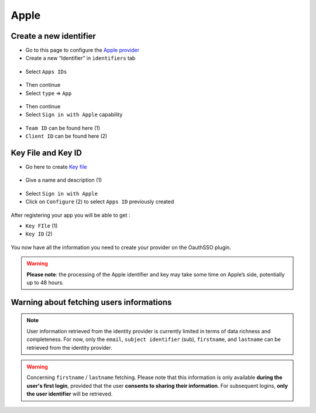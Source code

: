 Apple
-----

Create a new identifier
~~~~~~~~~~~~~~~~~~~~

* Go to this page to configure the `Apple provider <https://developer.apple.com/account/resources/certificates/list>`_
* Create a new “Identifier” in ``identifiers`` tab

.. figure:: images/apple_identifier.png
    :alt: add Apple identifier
    :scale: 55 %

* Select ``Apps IDs``

.. figure:: images/apple_apps_id.png
    :alt: Choose App IDs
    :scale: 57 %


* Then continue
* Select ``type`` => ``App``

.. figure:: images/apple_app_type.png
    :alt: Select the app's type
    :scale: 57 %

* Then continue
* Select ``Sign in with Apple`` capability

.. figure:: images/apple_sign_in.png
    :alt: Select sign in Apple
    :scale: 55 %

* ``Team ID`` can be found here (1)
* ``Client ID`` can be found here (2)

.. figure:: images/apple_edit_conf.png
    :alt: Edit configuration Apple
    :scale: 57 %

Key File and Key ID
~~~~~~~~~~~~~~~~~~~

* Go here to create `Key file <https://developer.apple.com/account/resources/authkeys/list>`_

.. figure:: images/apple_key.png
    :alt: Add apple key
    :scale: 57 %

* Give a name and description (1)

.. figure:: images/apple_sign_in_key.png
    :alt: Edit your sign in key
    :scale: 57 %

* Select ``Sign in with Apple``
* Click on ``Configure`` (2) to select ``Apps ID`` previously created

.. figure:: images/apple_conf_key.png
    :alt: Setup your key
    :scale: 57 %


After registering your app you will be able to get :

* ``Key FIle`` (1)
* ``Key ID`` (2)

.. figure:: images/apple_download_key.png
    :alt: download your key
    :scale: 57 %

You now have all the information you need to create your provider on the OauthSSO plugin.


.. warning:: **Please note**: the processing of the Apple identifier and key may take some time on Apple’s side, potentially up to 48 hours.


Warning about fetching users informations
~~~~~~~~~~~~~~~~~~~~~~~~~~~~~~~~~~~~~~~~~~


.. note:: User information retrieved from the identity provider is currently limited in terms of data richness and completeness.
    For now, only the ``email``, ``subject identifier`` (sub), ``firstname``, and ``lastname`` can be retrieved from the identity provider.


.. warning:: Concerning ``firstname`` / ``lastname`` fetching.
    Please note that this information is only available **during the user's first login**, provided that the user **consents to sharing their information**.
    For subsequent logins, **only the user identifier** will be retrieved.



